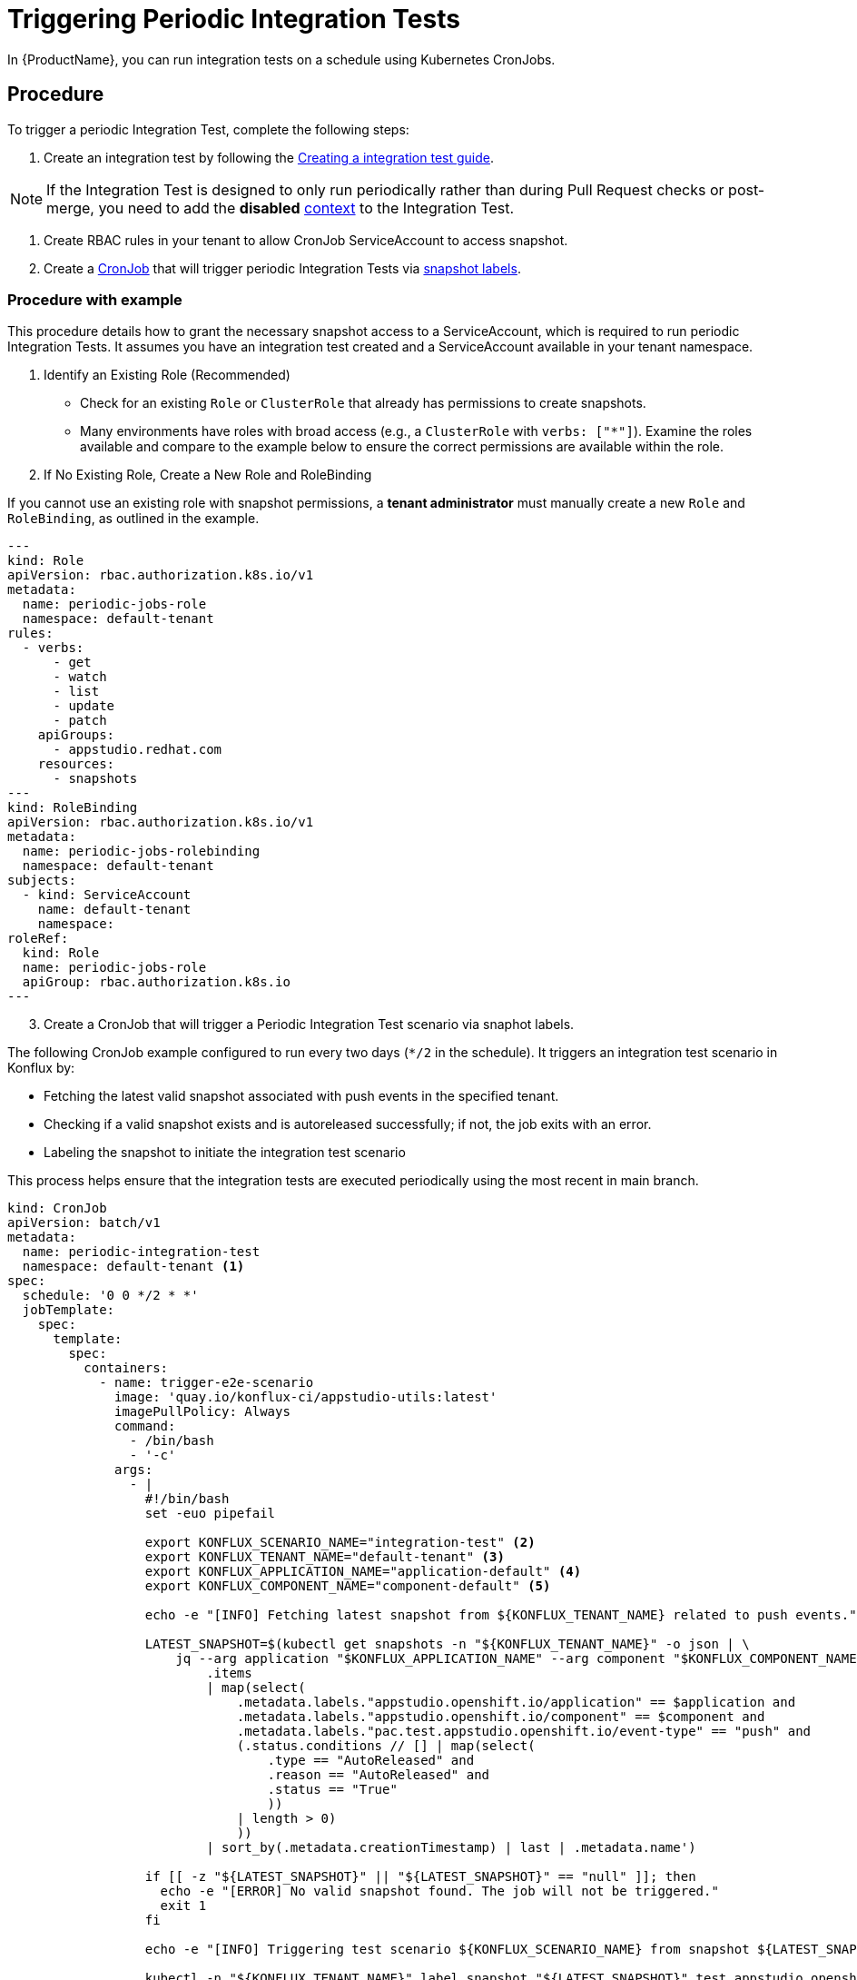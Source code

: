 = Triggering Periodic Integration Tests

In {ProductName}, you can run integration tests on a schedule using Kubernetes CronJobs.

== Procedure

To trigger a periodic Integration Test, complete the following steps:

. Create an integration test by following the xref:testing:integration/creating.adoc[Creating a integration test guide].

[NOTE]
====
If the Integration Test is designed to only run periodically rather than during Pull Request checks or post-merge, you need to add the *disabled* xref:testing:integration/choosing-contexts.adoc[context] to the Integration Test.
====

. Create RBAC rules in your tenant to allow CronJob ServiceAccount to access snapshot.

. Create a link:https://kubernetes.io/docs/concepts/workloads/controllers/cron-jobs/[CronJob] that will trigger periodic Integration Tests via xref:testing:integration/rerunning.adoc[snapshot labels].

=== Procedure with example

This procedure details how to grant the necessary snapshot access to a ServiceAccount, which is required to run periodic Integration Tests. It assumes you have an integration test created and a ServiceAccount available in your tenant namespace.

. Identify an Existing Role (Recommended)
* Check for an existing `Role` or `ClusterRole` that already has permissions to create snapshots.
* Many environments have roles with broad access (e.g., a `ClusterRole` with `verbs: ["*"]`). Examine the roles available and compare to the example below to ensure the correct permissions are available within the role.

. If No Existing Role, Create a New Role and RoleBinding

If you cannot use an existing role with snapshot permissions, a *tenant administrator* must manually create a new `Role` and `RoleBinding`, as outlined in the example.

[source,yaml]
---
kind: Role
apiVersion: rbac.authorization.k8s.io/v1
metadata:
  name: periodic-jobs-role
  namespace: default-tenant
rules:
  - verbs:
      - get
      - watch
      - list
      - update
      - patch
    apiGroups:
      - appstudio.redhat.com
    resources:
      - snapshots
---
kind: RoleBinding
apiVersion: rbac.authorization.k8s.io/v1
metadata:
  name: periodic-jobs-rolebinding
  namespace: default-tenant
subjects:
  - kind: ServiceAccount
    name: default-tenant
    namespace:
roleRef:
  kind: Role
  name: periodic-jobs-role
  apiGroup: rbac.authorization.k8s.io
---


[start=3]

. Create a CronJob that will trigger a Periodic Integration Test scenario via snaphot labels.

The following CronJob example configured to run every two days (`*/2` in the schedule). It triggers an integration test scenario in Konflux by:

- Fetching the latest valid snapshot associated with push events in the specified tenant.
- Checking if a valid snapshot exists and is autoreleased successfully; if not, the job exits with an error.
- Labeling the snapshot to initiate the integration test scenario

This process helps ensure that the integration tests are executed periodically using the most recent in main branch.

[source,yaml]
----
kind: CronJob
apiVersion: batch/v1
metadata:
  name: periodic-integration-test
  namespace: default-tenant <.>
spec:
  schedule: '0 0 */2 * *'
  jobTemplate:
    spec:
      template:
        spec:
          containers:
            - name: trigger-e2e-scenario
              image: 'quay.io/konflux-ci/appstudio-utils:latest'
              imagePullPolicy: Always
              command:
                - /bin/bash
                - '-c'
              args:
                - |
                  #!/bin/bash
                  set -euo pipefail

                  export KONFLUX_SCENARIO_NAME="integration-test" <.>
                  export KONFLUX_TENANT_NAME="default-tenant" <.>
                  export KONFLUX_APPLICATION_NAME="application-default" <.>
                  export KONFLUX_COMPONENT_NAME="component-default" <.>

                  echo -e "[INFO] Fetching latest snapshot from ${KONFLUX_TENANT_NAME} related to push events."

                  LATEST_SNAPSHOT=$(kubectl get snapshots -n "${KONFLUX_TENANT_NAME}" -o json | \
                      jq --arg application "$KONFLUX_APPLICATION_NAME" --arg component "$KONFLUX_COMPONENT_NAME" -r '
                          .items
                          | map(select(
                              .metadata.labels."appstudio.openshift.io/application" == $application and
                              .metadata.labels."appstudio.openshift.io/component" == $component and
                              .metadata.labels."pac.test.appstudio.openshift.io/event-type" == "push" and
                              (.status.conditions // [] | map(select(
                                  .type == "AutoReleased" and
                                  .reason == "AutoReleased" and
                                  .status == "True"
                                  ))
                              | length > 0)
                              ))
                          | sort_by(.metadata.creationTimestamp) | last | .metadata.name')

                  if [[ -z "${LATEST_SNAPSHOT}" || "${LATEST_SNAPSHOT}" == "null" ]]; then
                    echo -e "[ERROR] No valid snapshot found. The job will not be triggered."
                    exit 1
                  fi

                  echo -e "[INFO] Triggering test scenario ${KONFLUX_SCENARIO_NAME} from snapshot ${LATEST_SNAPSHOT}."

                  kubectl -n "${KONFLUX_TENANT_NAME}" label snapshot "${LATEST_SNAPSHOT}" test.appstudio.openshift.io/run="${KONFLUX_SCENARIO_NAME}"

                  echo "[INFO] Integration Service E2E tests successfully triggered!"
          restartPolicy: Never <.>
          serviceAccountName: default
          serviceAccount: default
----
<1> The name of the tenant.
<2> The Integration Test name to be triggered by the CronJob.
<3> The tenant from where to annotate the component snapshot to trigger Periodic Integration Test.
<4> The {ProductName} application name associated with the Integration Test that will be triggered by the CronJob.
<5> The {ProductName} component name.
<6> Restart Policy can be "Never" or "OnFailure".

Once the CronJob is triggered and completes, your integration test pipelines should begin executing in the {ProductName} UI.
